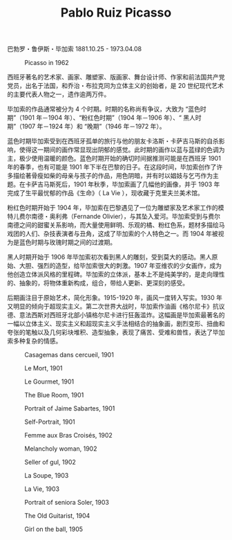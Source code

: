 #+TITLE:     Pablo Ruiz Picasso
#+OPTIONS: num:nil
#+HTML_HEAD: <link rel="stylesheet" type="text/css" href="../emacs-book.css" />

巴勃罗・鲁伊斯・毕加索 1881.10.25 - 1973.04.08


#+ATTR_HTML: :width 600
#+CAPTION: Picasso in 1962
[[./Pablo-Ruiz-Picasso.jpg]]

西班牙著名的艺术家、画家、雕塑家、版画家、舞台设计师、作家和前法国共产党党员，出名于法国，和乔治・布拉克同为立体主义的创始者，是 20 世纪现代艺术的主要代表人物之一，遗作逾两万件。

毕加索的作品通常被分为 4 个时期。时期的名称尚有争议，大致为 “蓝色时期”（1901 年－1904 年）、“粉红色时期”（1904 年－1906 年）、“ 黑人时期”（1907 年－1924 年）和 “晚期”（1946 年－1972 年）。

蓝色时期毕加索受到在西班牙孤单的旅行与他的朋友卡洛斯・卡萨吉马斯的自杀影响，使得这一期间的画作常显现出阴郁的感觉。此时期的画作以蓝与蓝绿的色调为主，极少使用温暖的颜色。蓝色时期开始的确切时间据推测可能是在西班牙 1901 年的春季，也有可能是 1901 年下半在巴黎的日子。在这段时间，毕加索创作了许多描绘著骨瘦如柴的母亲与孩子的作品，用色阴暗，并有时以娼妓与乞丐作为主题。在卡萨吉马斯死后，1901 年秋季，毕加索画了几幅他的画像，并于 1903 年完成了生平最忧郁的作品《生命》（ La Vie ），现收藏于克里夫兰美术馆。

粉红色时期开始于 1904 年，毕加索在巴黎遇见了一位为雕塑家及艺术家工作的模特儿费尔南德・奥利弗（Fernande Olivier），与其坠入爱河。毕加索受到与费尔南德之间的甜蜜关系影响，而大量使用鲜明、乐观的橘、粉红色系，题材多描绘马戏团的人们、杂技表演者与丑角，这成了毕加索的个人特色之一。而 1904 年被视为是蓝色时期与玫瑰时期之间的过渡期。

黑人时期开始于 1906 年毕加索初次看到黑人的雕刻，受到莫大的感动。黑人原始、大胆、强烈的造型，给毕加索很大的刺激。1907 年亚维农的少女画作，成为他创造立体派风格的里程碑。毕加索的立体派，基本上不是纯美学的，是走向理性的、抽象的，将物体重新构成，组合，带给人更新、更深刻的感受。

后期画注目于原始艺术，简化形象。1915-1920 年，画风一度转入写实。1930 年又明显的倾向于超现实主义。第二次世界大战时，毕加索作油画《格尔尼卡》抗议德、意法西斯对西班牙北部小镇格尔尼卡进行狂轰滥炸。这幅画是毕加索最著名的一幅以立体主义、现实主义和超现实主义手法相结合的抽象画，剧烈变形、扭曲和夸张的笔触以及几何彩块堆积、造型抽象，表现了痛苦、受难和兽性，表达了毕加索多种复杂的情感。

#+ATTR_HTML: :width 700
#+CAPTION: Casagemas dans cercueil, 1901
[[./Picasso/1901 Casagemas dans cercueil.jpg]]

#+ATTR_HTML: :width 700
#+CAPTION: Le Mort, 1901
[[./Picasso/1901 Le Mort.jpg]]

#+ATTR_HTML: :width 600
#+CAPTION: Le Gourmet, 1901
[[./Picasso/1901 Le Gourmet.jpg]]

#+ATTR_HTML: :width 1000
#+CAPTION: The Blue Room, 1901
[[./Picasso/1901 The Blue Room.jpg]]

#+ATTR_HTML: :width 700
#+CAPTION: Portrait of Jaime Sabartes, 1901
[[./Picasso/1901 Portrait of Jaime Sabartes.jpg]]

#+ATTR_HTML: :width 600
#+CAPTION: Self-Portrait, 1901
[[./Picasso/1901 Self-Portrait.jpg]]

#+ATTR_HTML: :width 600
#+CAPTION: Femme aux Bras Croisés, 1902
[[./Picasso/1902 Femme aux Bras Croisés.jpg]]

#+ATTR_HTML: :width 600
#+CAPTION: Melancholy woman, 1902
[[./Picasso/1902 Melancholy woman.jpg]]

#+ATTR_HTML: :width 600
#+CAPTION: Seller of gul, 1902
[[./Picasso/1902 Seller of gul.jpg]]

#+ATTR_HTML: :width 1000
#+CAPTION: La Soupe, 1903
[[./Picasso/1903 La Soupe.jpg]]

#+ATTR_HTML: :width 600
#+CAPTION: La Vie, 1903
[[./Picasso/1903 La Vie.jpg]]

#+ATTR_HTML: :width 750
#+CAPTION: Portrait of seniora Soler, 1903
[[./Picasso/1903 Portrait of seniora Soler.jpg]]

#+ATTR_HTML: :width 600
#+CAPTION: The Old Guitarist, 1904
[[./Picasso/1904 The Old Guitarist.jpg]]

#+ATTR_HTML: :width 600
#+CAPTION: Girl on the ball, 1905
[[./Picasso/1905 Girl on the ball.jpg]]
